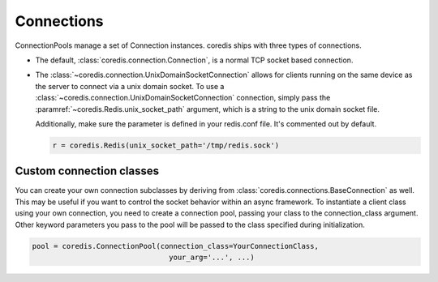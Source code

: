 Connections
^^^^^^^^^^^

ConnectionPools manage a set of Connection instances. coredis ships with three
types of connections.

- The default, :class:`coredis.connection.Connection`, is a normal TCP socket based connection.
- The :class:`~coredis.connection.UnixDomainSocketConnection` allows
  for clients running on the same device as the server to connect via a unix domain socket.
  To use a :class:`~coredis.connection.UnixDomainSocketConnection` connection,
  simply pass the :paramref:`~coredis.Redis.unix_socket_path` argument,
  which is a string to the unix domain socket file.

  Additionally, make sure the parameter is defined in your redis.conf file. It's
  commented out by default.

  .. code-block:: python

      r = coredis.Redis(unix_socket_path='/tmp/redis.sock')

Custom connection classes
-------------------------
You can create your own connection subclasses by deriving from
:class:`coredis.connections.BaseConnection` as well. This may be useful if
you want to control the socket behavior within an async framework. To
instantiate a client class using your own connection, you need to create
a connection pool, passing your class to the connection_class argument.
Other keyword parameters you pass to the pool will be passed to the class
specified during initialization.

.. code-block:: python

    pool = coredis.ConnectionPool(connection_class=YourConnectionClass,
                                    your_arg='...', ...)


